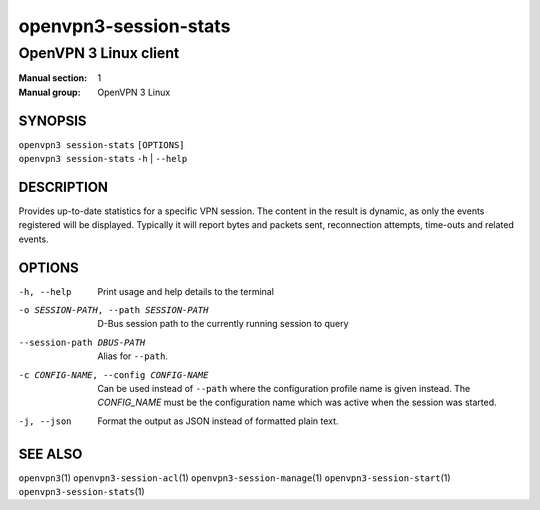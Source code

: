 ======================
openvpn3-session-stats
======================

----------------------
OpenVPN 3 Linux client
----------------------

:Manual section: 1
:Manual group: OpenVPN 3 Linux

SYNOPSIS
========
| ``openvpn3 session-stats`` ``[OPTIONS]``
| ``openvpn3 session-stats`` ``-h`` | ``--help``


DESCRIPTION
===========
Provides up-to-date statistics for a specific VPN session.  The content in the
result is dynamic, as only the events registered will be displayed.  Typically
it will report bytes and packets sent, reconnection attempts, time-outs and
related events.

OPTIONS
=======

-h, --help      Print  usage and help details to the terminal

-o SESSION-PATH, --path SESSION-PATH
                D-Bus session path to the currently running session to query

--session-path DBUS-PATH
                Alias for ``--path``.

-c CONFIG-NAME, --config CONFIG-NAME
                Can be used instead of ``--path`` where the configuration
                profile name is given instead.  The *CONFIG_NAME* must be the
                configuration name which was active when the session was
                started.

-j, --json
                Format the output as JSON instead of formatted plain text.


SEE ALSO
========

``openvpn3``\(1)
``openvpn3-session-acl``\(1)
``openvpn3-session-manage``\(1)
``openvpn3-session-start``\(1)
``openvpn3-session-stats``\(1)
